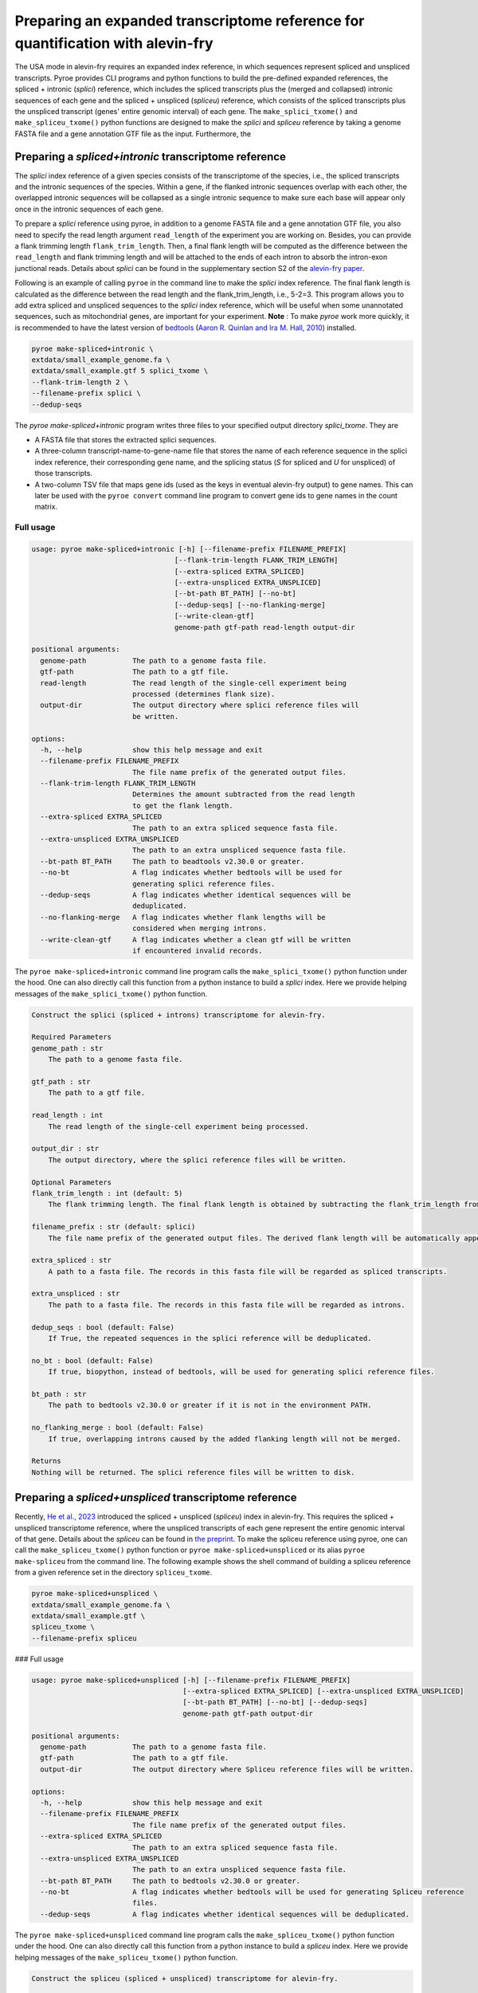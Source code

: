 #################################################################################
Preparing an expanded transcriptome reference for quantification with alevin-fry
#################################################################################

The USA mode in alevin-fry requires an expanded index reference, in which sequences represent spliced and unspliced transcripts. Pyroe provides CLI programs and python functions to build the pre-defined expanded references, the spliced + intronic (*splici*) reference, which includes the spliced transcripts plus the (merged and collapsed) intronic sequences of each gene and the spliced + unspliced (*spliceu*) reference, which consists of the spliced transcripts plus the unspliced transcript (genes' entire genomic interval) of each gene. The ``make_splici_txome()`` and ``make_spliceu_txome()`` python functions are designed to make the *splici* and *spliceu* reference by taking a genome FASTA file and a gene annotation GTF file as the input. Furthermore, the 

Preparing a *spliced+intronic* transcriptome reference
-------------------------------------------------------

The *splici* index reference of a given species consists of the transcriptome of the species, i.e., the spliced transcripts and the intronic sequences of the species. Within a gene, if the flanked intronic sequences overlap with each other, the overlapped intronic sequences will be collapsed as a single intronic sequence to make sure each base will appear only once in the intronic sequences of each gene.

To prepare a *splici* reference using pyroe, in addition to a genome FASTA file and a gene annotation GTF file, you also need to specify the read length argument ``read_length`` of the experiment you are working on. Besides, you can provide a flank trimming length ``flank_trim_length``. Then, a final flank length will be computed as the difference between the ``read_length`` and flank trimming length and will be attached to the ends of each intron to absorb the intron-exon junctional reads. Details about *splici* can be found in the supplementary section S2 of the `alevin-fry paper <https://www.nature.com/articles/s41592-022-01408-3>`_. 

Following is an example of calling ``pyroe`` in the command line to make the *splici* index reference. The final flank length is calculated as the difference between the read length and the flank_trim_length, i.e., 5-2=3. This program allows you to add extra spliced and unspliced sequences to the *splici* index reference, which will be useful when some unannotated sequences, such as mitochondrial genes, are important for your experiment. **Note** : To make `pyroe` work more quickly, it is recommended to have the latest version of `bedtools <https://bedtools.readthedocs.io/en/latest/>`_ (`Aaron R. Quinlan and Ira M. Hall, 2010 <https://doi.org/10.1093/bioinformatics/btq033>`_) installed.

.. code:: bash

  pyroe make-spliced+intronic \
  extdata/small_example_genome.fa \
  extdata/small_example.gtf 5 splici_txome \
  --flank-trim-length 2 \
  --filename-prefix splici \
  --dedup-seqs


The `pyroe make-spliced+intronic` program writes three files to your specified output directory `splici_txome`. They are 

* A FASTA file that stores the extracted splici sequences.
* A three-column transcript-name-to-gene-name file that stores the name of each reference sequence in the splici index reference, their corresponding gene name, and the splicing status (`S` for spliced and `U` for unspliced) of those transcripts.
* A two-column TSV file that maps gene ids (used as the keys in eventual alevin-fry output) to gene names. This can later be used with the ``pyroe convert`` command line program to convert gene ids to gene names in the count matrix.

Full usage
^^^^^^^^^^

.. code:: bash 

  usage: pyroe make-spliced+intronic [-h] [--filename-prefix FILENAME_PREFIX]
                                    [--flank-trim-length FLANK_TRIM_LENGTH]
                                    [--extra-spliced EXTRA_SPLICED]
                                    [--extra-unspliced EXTRA_UNSPLICED]
                                    [--bt-path BT_PATH] [--no-bt]
                                    [--dedup-seqs] [--no-flanking-merge]
                                    [--write-clean-gtf]
                                    genome-path gtf-path read-length output-dir

  positional arguments:
    genome-path           The path to a genome fasta file.
    gtf-path              The path to a gtf file.
    read-length           The read length of the single-cell experiment being
                          processed (determines flank size).
    output-dir            The output directory where splici reference files will
                          be written.

  options:
    -h, --help            show this help message and exit
    --filename-prefix FILENAME_PREFIX
                          The file name prefix of the generated output files.
    --flank-trim-length FLANK_TRIM_LENGTH
                          Determines the amount subtracted from the read length
                          to get the flank length.
    --extra-spliced EXTRA_SPLICED
                          The path to an extra spliced sequence fasta file.
    --extra-unspliced EXTRA_UNSPLICED
                          The path to an extra unspliced sequence fasta file.
    --bt-path BT_PATH     The path to beadtools v2.30.0 or greater.
    --no-bt               A flag indicates whether bedtools will be used for
                          generating splici reference files.
    --dedup-seqs          A flag indicates whether identical sequences will be
                          deduplicated.
    --no-flanking-merge   A flag indicates whether flank lengths will be
                          considered when merging introns.
    --write-clean-gtf     A flag indicates whether a clean gtf will be written
                          if encountered invalid records.

The ``pyroe make-spliced+intronic`` command line program calls the ``make_splici_txome()`` python function under the hood. One can also directly call this function from a python instance to build a *splici* index. Here we provide helping messages of the ``make_splici_txome()`` python function. 

.. code::

  Construct the splici (spliced + introns) transcriptome for alevin-fry.

  Required Parameters
  genome_path : str
      The path to a genome fasta file.

  gtf_path : str
      The path to a gtf file.

  read_length : int
      The read length of the single-cell experiment being processed.

  output_dir : str
      The output directory, where the splici reference files will be written.

  Optional Parameters
  flank_trim_length : int (default: 5)
      The flank trimming length. The final flank length is obtained by subtracting the flank_trim_length from the read_length.

  filename_prefix : str (default: splici)
      The file name prefix of the generated output files. The derived flank length will be automatically appended to the provided prefix.

  extra_spliced : str
      A path to a fasta file. The records in this fasta file will be regarded as spliced transcripts.

  extra_unspliced : str
      The path to a fasta file. The records in this fasta file will be regarded as introns.

  dedup_seqs : bool (default: False)
      If True, the repeated sequences in the splici reference will be deduplicated.

  no_bt : bool (default: False)
      If true, biopython, instead of bedtools, will be used for generating splici reference files.

  bt_path : str
      The path to bedtools v2.30.0 or greater if it is not in the environment PATH.

  no_flanking_merge : bool (default: False)
      If true, overlapping introns caused by the added flanking length will not be merged.

  Returns
  Nothing will be returned. The splici reference files will be written to disk.

Preparing a *spliced+unspliced* transcriptome reference
-------------------------------------------------------

Recently, `He et al., 2023 <https://www.biorxiv.org/content/10.1101/2023.01.04.522742>`_ introduced the spliced + unspliced (*spliceu*) index in alevin-fry. This requires the spliced + unspliced transcriptome reference, where the unspliced transcripts of each gene represent the entire genomic interval of that gene. Details about the *spliceu* can be found in `the preprint <https://www.biorxiv.org/content/10.1101/2023.01.04.522742>`_. To make the spliceu reference using pyroe, one can call the ``make_spliceu_txome()`` python function or ``pyroe make-spliced+unspliced`` or its alias ``pyroe make-spliceu`` from the command line. The following example shows the shell command of building a spliceu reference from a given reference set in the directory ``spliceu_txome``.

.. code:: bash

  pyroe make-spliced+unspliced \
  extdata/small_example_genome.fa \
  extdata/small_example.gtf \
  spliceu_txome \
  --filename-prefix spliceu

### Full usage

.. code::

  usage: pyroe make-spliced+unspliced [-h] [--filename-prefix FILENAME_PREFIX]
                                      [--extra-spliced EXTRA_SPLICED] [--extra-unspliced EXTRA_UNSPLICED]
                                      [--bt-path BT_PATH] [--no-bt] [--dedup-seqs]
                                      genome-path gtf-path output-dir

  positional arguments:
    genome-path           The path to a genome fasta file.
    gtf-path              The path to a gtf file.
    output-dir            The output directory where Spliceu reference files will be written.

  options:
    -h, --help            show this help message and exit
    --filename-prefix FILENAME_PREFIX
                          The file name prefix of the generated output files.
    --extra-spliced EXTRA_SPLICED
                          The path to an extra spliced sequence fasta file.
    --extra-unspliced EXTRA_UNSPLICED
                          The path to an extra unspliced sequence fasta file.
    --bt-path BT_PATH     The path to bedtools v2.30.0 or greater.
    --no-bt               A flag indicates whether bedtools will be used for generating Spliceu reference
                          files.
    --dedup-seqs          A flag indicates whether identical sequences will be deduplicated.

The ``pyroe make-spliced+unspliced`` command line program calls the ``make_spliceu_txome()`` python function under the hood. One can also directly call this function from a python instance to build a *spliceu* index. Here we provide helping messages of the ``make_spliceu_txome()`` python function. 

.. code::

  Construct the spliceu (spliced + unspliced) transcriptome for alevin-fry.

  Required Parameters
  genome_path : str
      The path to a genome fasta file.

  gtf_path : str
      The path to a gtf file.

  output_dir : str
      The output directory, where the spliceu reference files will be written.

  Optional Parameters
  filename_prefix : str (default: spliceu)
      The file name prefix of the generated output files. The derived flank length will be automatically appended to the provided prefix.

  extra_spliced : str
      A path to a fasta file. The records in this fasta file will be regarded as spliced transcripts.

  extra_unspliced : str
      The path to a fasta file. The records in this fasta file will be regarded as introns.

  dedup_seqs : bool (default: False)
      If True, the repeated sequences in the spliceu reference will be deduplicated.

  no_bt : bool (default: False)
      If true, biopython, instead of bedtools, will be used for generating spliceu reference files.

  bt_path : str
      The path to bedtools v2.30.0 or greater if it is not in the environment PATH.

  Returns
  Nothing will be returned. The spliceu reference files will be written to disk.

  Notes
  The input GTF file will be processed before extracting unspliced sequences. If pyroe finds invalid records, a clean_gtf.gtf file will be generated in the specified output directory. **Note** : The features extracted in the spliced + unspliced transcriptome will not necessarily be those present in the clean_gtf.gtf file — as this command will prefer the input in the user-provided file wherever possible. More specifically:
  If the required metadata fields contain missing values, pyroe will impute them if possible, or return an error if not.
  **Pyroe will always extract unspliced sequences according to the boundaries defined in the transcript/gene feature records unless there is no transcript/gene feature record in the GTF file.** In this case, pyroe imputes all transcripts/genes boundaries as the bounds of the corresponding exons to extract unspliced sequences.
  If the transcript/gene feature records do not match their exon feature records, pyroe will still use transcript/gene feature records, but correct those transcript/gene feature records in the celan_grf.gtf according to exon feature records.
  If using bedtools, a temp.bed and a temp.fa will be created and then deleted. These two files encode the introns of each gene and the exons of each transcript of each gene.



Notes on the input gene annotation GTF files for building an expanded reference
----------------------------------------------------------------------------------
Pyroe builds expanded transcriptome references, the spliced + intronic (*splici*) and the spliced + unspliced (*spliceu*) transcriptome reference, based on a genome build FASTA file and a gene annotation GTF file.

The input GTF file will be processed before extracting unspliced sequences. If pyroe finds invalid records, a ``clean_gtf.gtf`` file will be generated in the specified output directory.  **Note** : The features extracted in the spliced + unspliced transcriptome will not necessarily be those present in the ``clean_gtf.gtf`` file — as this command will prefer the input in the user-provided file wherever possible. One can rerun pyroe using the ``clean_gtf.gtf`` file if needed. More specifically:

#. The non-gene level records, those whose ``feature`` field value is not "gene, " must have a valid ``transcript_id``. If this is not satisfied, pyroe returns an error and writes only the records with a valid ``transcript_id`` to the ``clean_gtf.gtf`` file. One can rerun pyroe using the `clean_gtf.gtf` file to ignore those invalid records if needed.

#. For ``gene_id`` and ``gene_name`` metadata field, 

    * If these two fields are entirely missing in the GTF file, An error will be returned. At the same time, in the ``clean_gtf.gtf``, the two fields will be imputed using the ``transcript_id`` field.
    * If one of ``gene_id`` and ``gene_name`` is completely missing, pyroe will print a warning, impute the missing field using the other one, and move to the next step with the imputed data.
    * if some records have missing ``gene_id``, ``gene_name``, or both, pyroe will print a warning and move to the next step after imputing the missing values by the following rules: For records missing ``gene_id`` or ``gene_name``, pyroe imputes the missing one using the other one; If both are missing, pyroe imputes both of them using its ``transcript_id``, which cannot be missing. 
  
#. If the GTF file does not contain transcript or gene level records, those whose ``feature`` field value is "transcript" or "gene", pyroe will print a warning and impute those missing records using the exon level records of transcripts and genes, in which the ``Start`` and ``End`` fields will be imputed as the bounds of the corresponding exons.

#. If the boundaries of transcripts/genes defined in the "transcript" or "gene" level records -- those whose ``feature`` field value is either "transcript" or "gene" -- do not match those implied by their exons' feature records, or the transcript/gene level records of some transcripts/genes' are missing, pyroe will report a warning, fix all those gene/transcript level records using their exon level records and write them to the ``clean_gtf.gtf`` file, but still extract unspliced sequences based on the existing transcript/gene level records.


